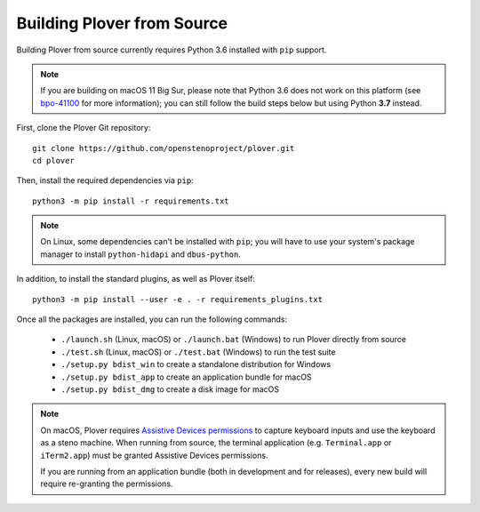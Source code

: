 Building Plover from Source
===========================

Building Plover from source currently requires Python 3.6 installed with
``pip`` support.

.. note::
    If you are building on macOS 11 Big Sur, please note that Python 3.6 does
    not work on this platform (see `bpo-41100`_ for more information); you can
    still follow the build steps below but using Python **3.7** instead.

.. _`bpo-41100`: https://bugs.python.org/issue41100

First, clone the Plover Git repository:

::

    git clone https://github.com/openstenoproject/plover.git
    cd plover

Then, install the required dependencies via ``pip``:

::

    python3 -m pip install -r requirements.txt

.. note::
    On Linux, some dependencies can't be installed with ``pip``; you will have
    to use your system's package manager to install ``python-hidapi`` and
    ``dbus-python``.

In addition, to install the standard plugins, as well as Plover itself:

::

    python3 -m pip install --user -e . -r requirements_plugins.txt

Once all the packages are installed, you can run the following commands:

  * ``./launch.sh`` (Linux, macOS) or ``./launch.bat`` (Windows) to run Plover
    directly from source
  * ``./test.sh`` (Linux, macOS) or ``./test.bat`` (Windows) to run the test suite
  * ``./setup.py bdist_win`` to create a standalone distribution for Windows
  * ``./setup.py bdist_app`` to create an application bundle for macOS
  * ``./setup.py bdist_dmg`` to create a disk image for macOS

.. note::
    On macOS, Plover requires `Assistive Devices permissions`_ to capture
    keyboard inputs and use the keyboard as a steno machine. When running from
    source, the terminal application (e.g. ``Terminal.app`` or ``iTerm2.app``)
    must be granted Assistive Devices permissions.

    If you are running from an application bundle (both in development and for
    releases), every new build will require re-granting the permissions.

.. _`Assistive Devices permissions`: https://support.apple.com/guide/mac-help/allow-accessibility-apps-to-access-your-mac-mh43185/mac
